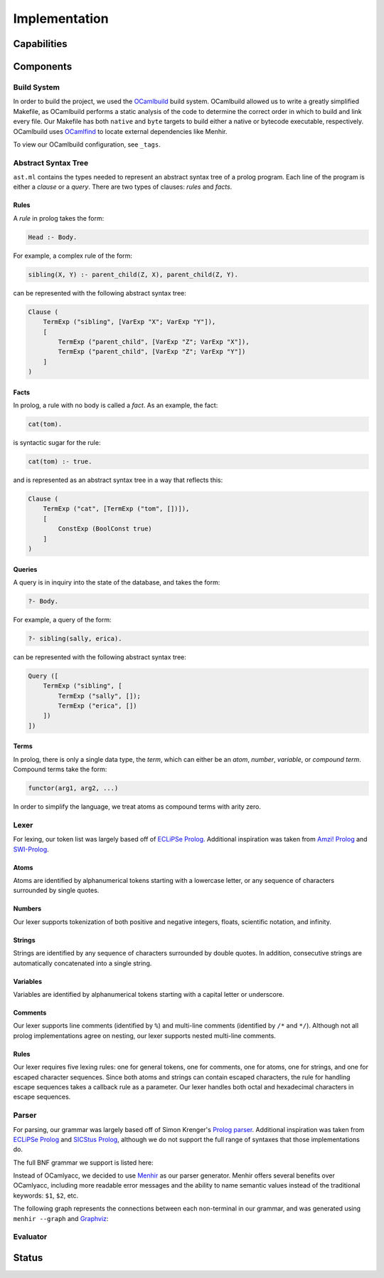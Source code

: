 Implementation
==============

Capabilities
------------

.. todo:: the major tasks or capabilities of your code

Components
----------

.. todo:: components of the code

Build System
^^^^^^^^^^^^

In order to build the project, we used the `OCamlbuild <https://github.com/ocaml/ocamlbuild>`_ build system. OCamlbuild allowed us to write a greatly simplified Makefile, as OCamlbuild performs a static analysis of the code to determine the correct order in which to build and link every file. Our Makefile has both ``native`` and ``byte`` targets to build either a native or bytecode executable, respectively. OCamlbuild uses `OCamlfind <http://projects.camlcity.org/projects/findlib.html>`_ to locate external dependencies like Menhir.

To view our OCamlbuild configuration, see ``_tags``.

Abstract Syntax Tree
^^^^^^^^^^^^^^^^^^^^

``ast.ml`` contains the types needed to represent an abstract syntax tree of a prolog program. Each line of the program is either a *clause* or a *query*. There are two types of clauses: *rules* and *facts*.

Rules
"""""

A *rule* in prolog takes the form:

.. code-block:: prolog

   Head :- Body.


For example, a complex rule of the form:

.. code-block:: prolog

   sibling(X, Y) :- parent_child(Z, X), parent_child(Z, Y).


can be represented with the following abstract syntax tree:

.. code-block:: ocaml

   Clause (
       TermExp ("sibling", [VarExp "X"; VarExp "Y"]),
       [
           TermExp ("parent_child", [VarExp "Z"; VarExp "X"]),
           TermExp ("parent_child", [VarExp "Z"; VarExp "Y"])
       ]
   )


Facts
"""""

In prolog, a rule with no body is called a *fact*. As an example, the fact:

.. code-block:: prolog

   cat(tom).


is syntactic sugar for the rule:

.. code-block:: prolog

   cat(tom) :- true.


and is represented as an abstract syntax tree in a way that reflects this:

.. code-block:: ocaml

   Clause (
       TermExp ("cat", [TermExp ("tom", [])]),
       [
           ConstExp (BoolConst true)
       ]
   )


Queries
"""""""

A query is in inquiry into the state of the database, and takes the form:

.. code-block:: prolog

   ?- Body.


For example, a query of the form:

.. code-block:: prolog

   ?- sibling(sally, erica).


can be represented with the following abstract syntax tree:

.. code-block:: ocaml

   Query ([
       TermExp ("sibling", [
           TermExp ("sally", []);
           TermExp ("erica", [])
       ])
   ])


Terms
"""""

In prolog, there is only a single data type, the *term*, which can either be an *atom*, *number*, *variable*, or *compound term*. Compound terms take the form:

.. code-block:: prolog

   functor(arg1, arg2, ...)


In order to simplify the language, we treat atoms as compound terms with arity zero.


Lexer
^^^^^

For lexing, our token list was largely based off of `ECLiPSe Prolog <https://www.cs.uni-potsdam.de/wv/lehre/Material/Prolog/Eclipse-Doc/userman/node139.html>`__. Additional inspiration was taken from `Amzi! Prolog <http://www.amzi.com/manuals/amzi/pro/ref_terms.htm>`_ and `SWI-Prolog <http://www.swi-prolog.org/pldoc/man?section=syntax>`_.

Atoms
"""""

Atoms are identified by alphanumerical tokens starting with a lowercase letter, or any sequence of characters surrounded by single quotes.

Numbers
"""""""

Our lexer supports tokenization of both positive and negative integers, floats, scientific notation, and infinity.

Strings
"""""""

Strings are identified by any sequence of characters surrounded by double quotes. In addition, consecutive strings are automatically concatenated into a single string.

Variables
"""""""""

Variables are identified by alphanumerical tokens starting with a capital letter or underscore.

Comments
""""""""

Our lexer supports line comments (identified by ``%``) and multi-line comments (identified by ``/*`` and ``*/``). Although not all prolog implementations agree on nesting, our lexer supports nested multi-line comments.

Rules
"""""

Our lexer requires five lexing rules: one for general tokens, one for comments, one for atoms, one for strings, and one for escaped character sequences. Since both atoms and strings can contain escaped characters, the rule for handling escape sequences takes a callback rule as a parameter. Our lexer handles both octal and hexadecimal characters in escape sequences.

Parser
^^^^^^

For parsing, our grammar was largely based off of Simon Krenger's `Prolog parser <https://github.com/simonkrenger/ch.bfh.bti7064.w2013.PrologParser/blob/master/doc/prolog-bnf-grammar.txt>`_. Additional inspiration was taken from `ECLiPSe Prolog <https://www.cs.uni-potsdam.de/wv/lehre/Material/Prolog/Eclipse-Doc/userman/node140.html>`__ and `SICStus Prolog <https://sicstus.sics.se/sicstus/docs/3.7.1/html/sicstus_45.html>`_, although we do not support the full range of syntaxes that those implementations do.

The full BNF grammar we support is listed here:

.. productionlist::
   clause: <predicate> . |
         : <predicate> :- <predicate_list> . |
         : ?- <predicate_list> .
   predicate_list: <predicate> |
                 : <predicate> , <predicate_list> |
   predicate: atom |
            : <structure>
   structure: atom ( ) |
            : atom ( <term_list> )
   term_list: <term> |
            : <term> , <term_list>
   term: <constant> |
       : atom |
       : var |
       : <structure>
   constant: int |
           : float |
           : string


Instead of OCamlyacc, we decided to use `Menhir <http://pauillac.inria.fr/~fpottier/menhir/menhir.html.en>`_ as our parser generator. Menhir offers several benefits over OCamlyacc, including more readable error messages and the ability to name semantic values instead of the traditional keywords: ``$1``, ``$2``, etc.

The following graph represents the connections between each non-terminal in our grammar, and was generated using ``menhir --graph`` and `Graphviz <http://www.graphviz.org/>`_:

.. graphviz:: parser.dot


Evaluator
^^^^^^^^^

Status
------

.. todo:: status of the project -- what works well, what works partially, and and what is not implemented at all. You MUST compare these with your original proposed goals in the project proposal.
